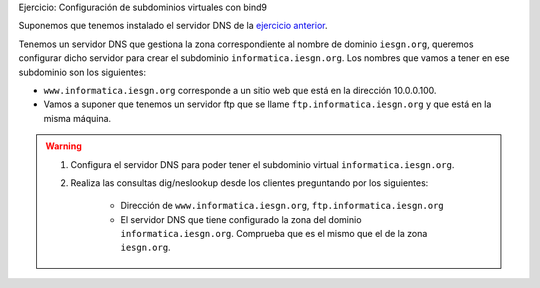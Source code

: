 Ejercicio: Configuración de subdominios virtuales con bind9

.. note::

Suponemos que tenemos instalado el servidor DNS de la `ejercicio anterior <ejercicio3.html>`_.


Tenemos un servidor DNS que gestiona la zona correspondiente al nombre de dominio ``iesgn.org``, queremos configurar dicho servidor para crear el subdominio ``informatica.iesgn.org``. Los nombres que vamos a tener en ese subdominio son los siguientes:

* ``www.informatica.iesgn.org`` corresponde a un sitio web que está en la dirección 10.0.0.100.
* Vamos a suponer que tenemos un servidor ftp que se llame ``ftp.informatica.iesgn.org`` y que está en la misma máquina.

.. warning::

	1. Configura el servidor DNS para poder tener el subdominio virtual ``informatica.iesgn.org``. 
	2. Realiza las consultas dig/neslookup desde los clientes preguntando por los siguientes:

		* Dirección de ``www.informatica.iesgn.org``, ``ftp.informatica.iesgn.org``
		* El servidor DNS que tiene configurado la zona del dominio ``informatica.iesgn.org``. Comprueba que es el mismo que el de la zona ``iesgn.org``.